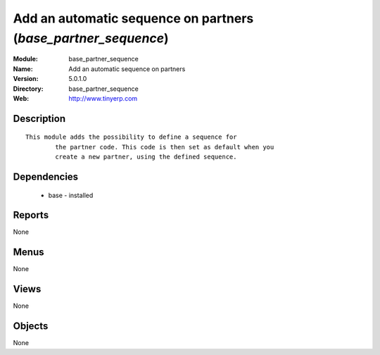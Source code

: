 
Add an automatic sequence on partners (*base_partner_sequence*)
===============================================================
:Module: base_partner_sequence
:Name: Add an automatic sequence on partners
:Version: 5.0.1.0
:Directory: base_partner_sequence
:Web: http://www.tinyerp.com

Description
-----------

::

  This module adds the possibility to define a sequence for
          the partner code. This code is then set as default when you
          create a new partner, using the defined sequence.

Dependencies
------------

 * base - installed

Reports
-------

None


Menus
-------


None


Views
-----


None



Objects
-------

None
